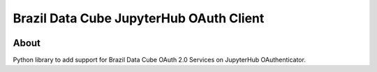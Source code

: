 ..
    This file is part of Brazil Data Cube JupyterHub OAuth 2.0.
    Copyright (C) 2021 INPE.

    Brazil Data Cube JupyterHub OAuth 2.0 is free software; you can redistribute it and/or modify it
    under the terms of the MIT License; see LICENSE file for more details.


=========================================
Brazil Data Cube JupyterHub OAuth Client
=========================================


.. image:: https://img.shields.io/badge/license-MIT-green
        :target: https://github.com//brazil-data-cube/bdc-jupyterhub-oauth/blob/master/LICENSE
        :alt: Software License


.. image:: https://drone.dpi.inpe.br/api/badges/brazil-data-cube/bdc-jupyterhub-oauth/status.svg
        :target: https://drone.dpi.inpe.br/brazil-data-cube/bdc-jupyterhub-oauth
        :alt: Build Status


.. image:: https://codecov.io/gh/brazil-data-cube/bdc-jupyterhub-oauth/branch/master/graph/badge.svg
        :target: https://codecov.io/gh/brazil-data-cube/bdc-jupyterhub-oauth
        :alt: Code Coverage Test


.. image:: https://readthedocs.org/projects/bdc_jupyterhub_oauth/badge/?version=latest
        :target: https://bdc_jupyterhub_oauth.readthedocs.io/en/latest/
        :alt: Documentation Status


.. image:: https://img.shields.io/badge/lifecycle-maturing-blue.svg
        :target: https://www.tidyverse.org/lifecycle/#maturing
        :alt: Software Life Cycle


.. image:: https://img.shields.io/github/tag/brazil-data-cube/bdc-jupyterhub-oauth.svg
        :target: https://github.com/brazil-data-cube/bdc-jupyterhub-oauth/releases
        :alt: Release


.. image:: https://img.shields.io/pypi/v/bdc_jupyterhub_oauth
        :target: https://pypi.org/project/bdc_jupyterhub_oauth/
        :alt: Python Package Index


.. image:: https://img.shields.io/discord/689541907621085198?logo=discord&logoColor=ffffff&color=7389D8
        :target: https://discord.com/channels/689541907621085198#
        :alt: Join us at Discord


About
=====

Python library to add support for Brazil Data Cube OAuth 2.0 Services on JupyterHub OAuthenticator.
